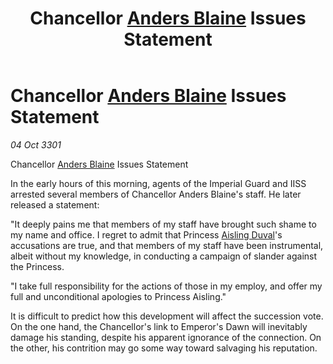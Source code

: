 :PROPERTIES:
:ID:       974a52ea-9f53-4e81-9b37-33910466db74
:END:
#+title: Chancellor [[id:e9679720-e0c1-449e-86a6-a5b3de3613f5][Anders Blaine]] Issues Statement
#+filetags: :3301:galnet:

* Chancellor [[id:e9679720-e0c1-449e-86a6-a5b3de3613f5][Anders Blaine]] Issues Statement

/04 Oct 3301/

Chancellor [[id:e9679720-e0c1-449e-86a6-a5b3de3613f5][Anders Blaine]] Issues Statement 
 
In the early hours of this morning, agents of the Imperial Guard and IISS arrested several members of Chancellor Anders Blaine's staff. He later released a statement: 

"It deeply pains me that members of my staff have brought such shame to my name and office. I regret to admit that Princess [[id:b402bbe3-5119-4d94-87ee-0ba279658383][Aisling Duval]]'s accusations are true, and that members of my staff have been instrumental, albeit without my knowledge, in conducting a campaign of slander against the Princess. 

"I take full responsibility for the actions of those in my employ, and offer my full and unconditional apologies to Princess Aisling." 

It is difficult to predict how this development will affect the succession vote. On the one hand, the Chancellor's link to Emperor's Dawn will inevitably damage his standing, despite his apparent ignorance of the connection. On the other, his contrition may go some way toward salvaging his reputation.
